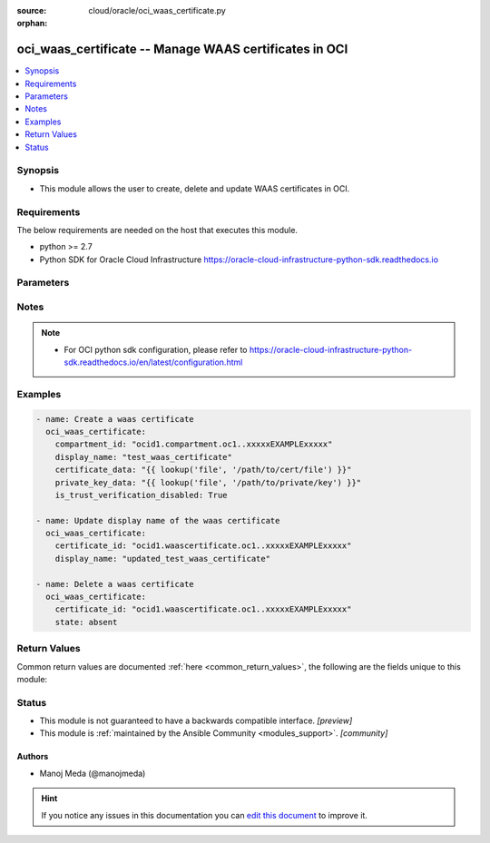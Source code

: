 :source: cloud/oracle/oci_waas_certificate.py

:orphan:

.. _oci_waas_certificate_module:


oci_waas_certificate -- Manage WAAS certificates in OCI
+++++++++++++++++++++++++++++++++++++++++++++++++++++++

.. versionadded:: 2.5

.. contents::
   :local:
   :depth: 1


Synopsis
--------
- This module allows the user to create, delete and update WAAS certificates in OCI.



Requirements
------------
The below requirements are needed on the host that executes this module.

- python >= 2.7
- Python SDK for Oracle Cloud Infrastructure https://oracle-cloud-infrastructure-python-sdk.readthedocs.io


Parameters
----------

.. raw:: html

    <table  border=0 cellpadding=0 class="documentation-table">
        <tr>
            <th colspan="1">Parameter</th>
            <th>Choices/<font color="blue">Defaults</font></th>
                        <th width="100%">Comments</th>
        </tr>
                    <tr>
                                                                <td colspan="1">
                    <b>api_user</b>
                    <div style="font-size: small">
                        <span style="color: purple">string</span>
                                            </div>
                                    </td>
                                <td>
                                                                                                                                                            </td>
                                                                <td>
                                                                        <div>The OCID of the user, on whose behalf, OCI APIs are invoked. If not set, then the value of the OCI_USER_OCID environment variable, if any, is used. This option is required if the user is not specified through a configuration file (See <code>config_file_location</code>). To get the user&#x27;s OCID, please refer <a href='https://docs.us-phoenix-1.oraclecloud.com/Content/API/Concepts/apisigningkey.htm'>https://docs.us-phoenix-1.oraclecloud.com/Content/API/Concepts/apisigningkey.htm</a>.</div>
                                                                                </td>
            </tr>
                                <tr>
                                                                <td colspan="1">
                    <b>api_user_fingerprint</b>
                    <div style="font-size: small">
                        <span style="color: purple">string</span>
                                            </div>
                                    </td>
                                <td>
                                                                                                                                                            </td>
                                                                <td>
                                                                        <div>Fingerprint for the key pair being used. If not set, then the value of the OCI_USER_FINGERPRINT environment variable, if any, is used. This option is required if the key fingerprint is not specified through a configuration file (See <code>config_file_location</code>). To get the key pair&#x27;s fingerprint value please refer <a href='https://docs.us-phoenix-1.oraclecloud.com/Content/API/Concepts/apisigningkey.htm'>https://docs.us-phoenix-1.oraclecloud.com/Content/API/Concepts/apisigningkey.htm</a>.</div>
                                                                                </td>
            </tr>
                                <tr>
                                                                <td colspan="1">
                    <b>api_user_key_file</b>
                    <div style="font-size: small">
                        <span style="color: purple">string</span>
                                            </div>
                                    </td>
                                <td>
                                                                                                                                                            </td>
                                                                <td>
                                                                        <div>Full path and filename of the private key (in PEM format). If not set, then the value of the OCI_USER_KEY_FILE variable, if any, is used. This option is required if the private key is not specified through a configuration file (See <code>config_file_location</code>). If the key is encrypted with a pass-phrase, the <code>api_user_key_pass_phrase</code> option must also be provided.</div>
                                                                                </td>
            </tr>
                                <tr>
                                                                <td colspan="1">
                    <b>api_user_key_pass_phrase</b>
                    <div style="font-size: small">
                        <span style="color: purple">string</span>
                                            </div>
                                    </td>
                                <td>
                                                                                                                                                            </td>
                                                                <td>
                                                                        <div>Passphrase used by the key referenced in <code>api_user_key_file</code>, if it is encrypted. If not set, then the value of the OCI_USER_KEY_PASS_PHRASE variable, if any, is used. This option is required if the key passphrase is not specified through a configuration file (See <code>config_file_location</code>).</div>
                                                                                </td>
            </tr>
                                <tr>
                                                                <td colspan="1">
                    <b>auth_type</b>
                    <div style="font-size: small">
                        <span style="color: purple">string</span>
                                            </div>
                                    </td>
                                <td>
                                                                                                                            <ul style="margin: 0; padding: 0"><b>Choices:</b>
                                                                                                                                                                <li><div style="color: blue"><b>api_key</b>&nbsp;&larr;</div></li>
                                                                                                                                                                                                <li>instance_principal</li>
                                                                                    </ul>
                                                                            </td>
                                                                <td>
                                                                        <div>The type of authentication to use for making API requests. By default <code>auth_type=&quot;api_key&quot;</code> based authentication is performed and the API key (see <em>api_user_key_file</em>) in your config file will be used. If this &#x27;auth_type&#x27; module option is not specified, the value of the OCI_ANSIBLE_AUTH_TYPE, if any, is used. Use <code>auth_type=&quot;instance_principal&quot;</code> to use instance principal based authentication when running ansible playbooks within an OCI compute instance.</div>
                                                                                </td>
            </tr>
                                <tr>
                                                                <td colspan="1">
                    <b>certificate_data</b>
                    <div style="font-size: small">
                        <span style="color: purple">string</span>
                                            </div>
                                    </td>
                                <td>
                                                                                                                                                            </td>
                                                                <td>
                                                                        <div>The data of the SSL certificate.</div>
                                                                                </td>
            </tr>
                                <tr>
                                                                <td colspan="1">
                    <b>certificate_id</b>
                    <div style="font-size: small">
                        <span style="color: purple">string</span>
                                            </div>
                                    </td>
                                <td>
                                                                                                                                                            </td>
                                                                <td>
                                                                        <div>The OCID of the SSL certificate used in the WAAS policy. Required when deleting a WAAS certificate with <em>state=absent</em> or updating a WAAS certificate with <em>state=present</em>. This option is mutually exclusive with <em>compartment_id</em>.</div>
                                                                                </td>
            </tr>
                                <tr>
                                                                <td colspan="1">
                    <b>compartment_id</b>
                    <div style="font-size: small">
                        <span style="color: purple">string</span>
                                            </div>
                                    </td>
                                <td>
                                                                                                                                                            </td>
                                                                <td>
                                                                        <div>The OCID of the compartment in which to create the SSL certificate.</div>
                                                                                </td>
            </tr>
                                <tr>
                                                                <td colspan="1">
                    <b>config_file_location</b>
                    <div style="font-size: small">
                        <span style="color: purple">string</span>
                                            </div>
                                    </td>
                                <td>
                                                                                                                                                            </td>
                                                                <td>
                                                                        <div>Path to configuration file. If not set then the value of the OCI_CONFIG_FILE environment variable, if any, is used. Otherwise, defaults to ~/.oci/config.</div>
                                                                                </td>
            </tr>
                                <tr>
                                                                <td colspan="1">
                    <b>config_profile_name</b>
                    <div style="font-size: small">
                        <span style="color: purple">string</span>
                                            </div>
                                    </td>
                                <td>
                                                                                                                                                            </td>
                                                                <td>
                                                                        <div>The profile to load from the config file referenced by <code>config_file_location</code>. If not set, then the value of the OCI_CONFIG_PROFILE environment variable, if any, is used. Otherwise, defaults to the &quot;DEFAULT&quot; profile in <code>config_file_location</code>.</div>
                                                                                </td>
            </tr>
                                <tr>
                                                                <td colspan="1">
                    <b>defined_tags</b>
                    <div style="font-size: small">
                        <span style="color: purple">dictionary</span>
                                            </div>
                                    </td>
                                <td>
                                                                                                                                                            </td>
                                                                <td>
                                                                        <div>Defined tags for this resource. Each key is predefined and scoped to a namespace. For more information, see <a href='https://docs.us-phoenix-1.oraclecloud.com/Content/General/Concepts/resourcetags.htm'>https://docs.us-phoenix-1.oraclecloud.com/Content/General/Concepts/resourcetags.htm</a>.</div>
                                                                                </td>
            </tr>
                                <tr>
                                                                <td colspan="1">
                    <b>display_name</b>
                    <div style="font-size: small">
                        <span style="color: purple">string</span>
                                            </div>
                                    </td>
                                <td>
                                                                                                                                                            </td>
                                                                <td>
                                                                        <div>A user-friendly name for the SSL certificate. The name can be changed and does not need to be unique.</div>
                                                                                </td>
            </tr>
                                <tr>
                                                                <td colspan="1">
                    <b>force_create</b>
                    <div style="font-size: small">
                        <span style="color: purple">boolean</span>
                                            </div>
                                    </td>
                                <td>
                                                                                                                                                                                                                    <ul style="margin: 0; padding: 0"><b>Choices:</b>
                                                                                                                                                                <li><div style="color: blue"><b>no</b>&nbsp;&larr;</div></li>
                                                                                                                                                                                                <li>yes</li>
                                                                                    </ul>
                                                                            </td>
                                                                <td>
                                                                        <div>Whether to attempt non-idempotent creation of a resource. By default, create resource is an idempotent operation, and doesn&#x27;t create the resource if it already exists. Setting this option to true, forcefully creates a copy of the resource, even if it already exists.This option is mutually exclusive with <em>key_by</em>.</div>
                                                                                </td>
            </tr>
                                <tr>
                                                                <td colspan="1">
                    <b>freeform_tags</b>
                    <div style="font-size: small">
                        <span style="color: purple">dictionary</span>
                                            </div>
                                    </td>
                                <td>
                                                                                                                                                            </td>
                                                                <td>
                                                                        <div>Free-form tags for this resource. Each tag is a simple key-value pair with no predefined name, type, or namespace. For more information, see <a href='https://docs.us-phoenix-1.oraclecloud.com/Content/General/Concepts/resourcetags.htm'>https://docs.us-phoenix-1.oraclecloud.com/Content/General/Concepts/resourcetags.htm</a>.</div>
                                                                                </td>
            </tr>
                                <tr>
                                                                <td colspan="1">
                    <b>is_trust_verification_disabled</b>
                    <div style="font-size: small">
                        <span style="color: purple">boolean</span>
                                            </div>
                                    </td>
                                <td>
                                                                                                                                                                        <ul style="margin: 0; padding: 0"><b>Choices:</b>
                                                                                                                                                                <li>no</li>
                                                                                                                                                                                                <li>yes</li>
                                                                                    </ul>
                                                                            </td>
                                                                <td>
                                                                        <div>The is_trust_verification_disabled of this certificate. Set to true if the SSL certificate is self-signed.</div>
                                                                                </td>
            </tr>
                                <tr>
                                                                <td colspan="1">
                    <b>key_by</b>
                    <div style="font-size: small">
                        <span style="color: purple">list</span>
                                            </div>
                                    </td>
                                <td>
                                                                                                                                                            </td>
                                                                <td>
                                                                        <div>The list of comma-separated attributes of this resource which should be used to uniquely identify an instance of the resource. By default, all the attributes of a resource except <em>freeform_tags</em> are used to uniquely identify a resource.</div>
                                                                                </td>
            </tr>
                                <tr>
                                                                <td colspan="1">
                    <b>private_key_data</b>
                    <div style="font-size: small">
                        <span style="color: purple">string</span>
                                            </div>
                                    </td>
                                <td>
                                                                                                                                                            </td>
                                                                <td>
                                                                        <div>The private key data of the SSL certificate.</div>
                                                                                </td>
            </tr>
                                <tr>
                                                                <td colspan="1">
                    <b>region</b>
                    <div style="font-size: small">
                        <span style="color: purple">string</span>
                                            </div>
                                    </td>
                                <td>
                                                                                                                                                            </td>
                                                                <td>
                                                                        <div>The Oracle Cloud Infrastructure region to use for all OCI API requests. If not set, then the value of the OCI_REGION variable, if any, is used. This option is required if the region is not specified through a configuration file (See <code>config_file_location</code>). Please refer to <a href='https://docs.us-phoenix-1.oraclecloud.com/Content/General/Concepts/regions.htm'>https://docs.us-phoenix-1.oraclecloud.com/Content/General/Concepts/regions.htm</a> for more information on OCI regions.</div>
                                                                                </td>
            </tr>
                                <tr>
                                                                <td colspan="1">
                    <b>state</b>
                    <div style="font-size: small">
                        <span style="color: purple">-</span>
                                            </div>
                                    </td>
                                <td>
                                                                                                                            <ul style="margin: 0; padding: 0"><b>Choices:</b>
                                                                                                                                                                <li><div style="color: blue"><b>present</b>&nbsp;&larr;</div></li>
                                                                                                                                                                                                <li>absent</li>
                                                                                    </ul>
                                                                            </td>
                                                                <td>
                                                                        <div>Create or update a WAAS certificate with <em>state=present</em>. Use <em>state=absent</em> to delete a WAAS certificate.</div>
                                                                                </td>
            </tr>
                                <tr>
                                                                <td colspan="1">
                    <b>tenancy</b>
                    <div style="font-size: small">
                        <span style="color: purple">string</span>
                                            </div>
                                    </td>
                                <td>
                                                                                                                                                            </td>
                                                                <td>
                                                                        <div>OCID of your tenancy. If not set, then the value of the OCI_TENANCY variable, if any, is used. This option is required if the tenancy OCID is not specified through a configuration file (See <code>config_file_location</code>). To get the tenancy OCID, please refer <a href='https://docs.us-phoenix-1.oraclecloud.com/Content/API/Concepts/apisigningkey.htm'>https://docs.us-phoenix-1.oraclecloud.com/Content/API/Concepts/apisigningkey.htm</a></div>
                                                                                </td>
            </tr>
                                <tr>
                                                                <td colspan="1">
                    <b>wait</b>
                    <div style="font-size: small">
                        <span style="color: purple">boolean</span>
                                            </div>
                                    </td>
                                <td>
                                                                                                                                                                                                                    <ul style="margin: 0; padding: 0"><b>Choices:</b>
                                                                                                                                                                <li>no</li>
                                                                                                                                                                                                <li><div style="color: blue"><b>yes</b>&nbsp;&larr;</div></li>
                                                                                    </ul>
                                                                            </td>
                                                                <td>
                                                                        <div>Whether to wait for create or delete operation to complete.</div>
                                                                                </td>
            </tr>
                                <tr>
                                                                <td colspan="1">
                    <b>wait_timeout</b>
                    <div style="font-size: small">
                        <span style="color: purple">integer</span>
                                            </div>
                                    </td>
                                <td>
                                                                                                                                                                    <b>Default:</b><br/><div style="color: blue">1200</div>
                                    </td>
                                                                <td>
                                                                        <div>Time, in seconds, to wait when <em>wait=yes</em>.</div>
                                                                                </td>
            </tr>
                                <tr>
                                                                <td colspan="1">
                    <b>wait_until</b>
                    <div style="font-size: small">
                        <span style="color: purple">string</span>
                                            </div>
                                    </td>
                                <td>
                                                                                                                                                            </td>
                                                                <td>
                                                                        <div>The lifecycle state to wait for the resource to transition into when <em>wait=yes</em>. By default, when <em>wait=yes</em>, we wait for the resource to get into ACTIVE/ATTACHED/AVAILABLE/PROVISIONED/ RUNNING applicable lifecycle state during create operation &amp; to get into DELETED/DETACHED/ TERMINATED lifecycle state during delete operation.</div>
                                                                                </td>
            </tr>
                        </table>
    <br/>


Notes
-----

.. note::
   - For OCI python sdk configuration, please refer to https://oracle-cloud-infrastructure-python-sdk.readthedocs.io/en/latest/configuration.html



Examples
--------

.. code-block:: yaml+jinja

    
    - name: Create a waas certificate
      oci_waas_certificate:
        compartment_id: "ocid1.compartment.oc1..xxxxxEXAMPLExxxxx"
        display_name: "test_waas_certificate"
        certificate_data: "{{ lookup('file', '/path/to/cert/file') }}"
        private_key_data: "{{ lookup('file', '/path/to/private/key') }}"
        is_trust_verification_disabled: True

    - name: Update display name of the waas certificate
      oci_waas_certificate:
        certificate_id: "ocid1.waascertificate.oc1..xxxxxEXAMPLExxxxx"
        display_name: "updated_test_waas_certificate"

    - name: Delete a waas certificate
      oci_waas_certificate:
        certificate_id: "ocid1.waascertificate.oc1..xxxxxEXAMPLExxxxx"
        state: absent




Return Values
-------------
Common return values are documented :ref:`here <common_return_values>`, the following are the fields unique to this module:

.. raw:: html

    <table border=0 cellpadding=0 class="documentation-table">
        <tr>
            <th colspan="2">Key</th>
            <th>Returned</th>
            <th width="100%">Description</th>
        </tr>
                    <tr>
                                <td colspan="2">
                    <b>waas_certificate</b>
                    <div style="font-size: small; color: purple">complex</div>
                                    </td>
                <td>on successful create and update operation</td>
                <td>
                                            <div>Information about the WAAS certificate.</div>
                                        <br/>
                                            <div style="font-size: smaller"><b>Sample:</b></div>
                                                <div style="font-size: smaller; color: blue; word-wrap: break-word; word-break: break-all;">{&#x27;lifecycle_state&#x27;: &#x27;ACTIVE&#x27;, &#x27;public_key_info&#x27;: {&#x27;algorithm&#x27;: &#x27;RSA&#x27;, &#x27;exponent&#x27;: 65537, &#x27;key_size&#x27;: 2048}, &#x27;time_created&#x27;: &#x27;2019-04-13T21:51:09.088000+00:00&#x27;, &#x27;compartment_id&#x27;: &#x27;ocid1.compartment.oc1..xxxxxEXAMPLExxxxx&#x27;, &#x27;issuer_name&#x27;: {&#x27;state_province&#x27;: &#x27;teststate&#x27;, &#x27;organizational_unit&#x27;: &#x27;testorgunit&#x27;, &#x27;country&#x27;: &#x27;AU&#x27;, &#x27;locality&#x27;: &#x27;testlocality&#x27;, &#x27;organization&#x27;: &#x27;testorg&#x27;, &#x27;email_address&#x27;: &#x27;test.email@address.com&#x27;, &#x27;common_name&#x27;: &#x27;testcommonname&#x27;}, &#x27;time_not_valid_after&#x27;: &#x27;2020-04-01T15:29:38+00:00&#x27;, &#x27;display_name&#x27;: &#x27;testcertificate&#x27;, &#x27;time_not_valid_before&#x27;: &#x27;2019-04-02T15:29:38+00:00&#x27;, &#x27;subject_name&#x27;: {&#x27;state_province&#x27;: &#x27;teststate&#x27;, &#x27;organizational_unit&#x27;: &#x27;testorgunit&#x27;, &#x27;country&#x27;: &#x27;AU&#x27;, &#x27;locality&#x27;: &#x27;testlocality&#x27;, &#x27;organization&#x27;: &#x27;testorg&#x27;, &#x27;email_address&#x27;: &#x27;test.email@address.com&#x27;, &#x27;common_name&#x27;: &#x27;testcommonname&#x27;}, &#x27;version&#x27;: 2, &#x27;freeform_tags&#x27;: {&#x27;example_freeform_key&#x27;: &#x27;example_freeform_value&#x27;}, &#x27;issued_by&#x27;: &#x27;testissuer&#x27;, &#x27;id&#x27;: &#x27;ocid1.waascertificate.oc1..xxxxxEXAMPLExxxxx&#x27;, &#x27;signature_algorithm&#x27;: None, &#x27;extensions&#x27;: [{&#x27;is_critical&#x27;: None, &#x27;value&#x27;: &#x27;A6:B2:56:XX:XX:XX:XX:XX:XX:XX:XX:9F:E1:98:2E:8C:F6&#x27;, &#x27;name&#x27;: &#x27;subjectKeyIdentifier&#x27;}, {&#x27;is_critical&#x27;: None, &#x27;value&#x27;: &#x27;keyid:A6:B2:56:XX:XX:XX:XX:XX:XX:XX:XX:9F:E1:98:2E:8C:F6&#x27;, &#x27;name&#x27;: &#x27;authorityKeyIdentifier&#x27;}, {&#x27;is_critical&#x27;: True, &#x27;value&#x27;: &#x27;CA:TRUE&#x27;, &#x27;name&#x27;: &#x27;basicConstraints&#x27;}], &#x27;defined_tags&#x27;: {&#x27;example_namespace&#x27;: {&#x27;example_key&#x27;: &#x27;example_value&#x27;}}, &#x27;serial_number&#x27;: &#x27;100000000000710&#x27;}</div>
                                    </td>
            </tr>
                                                            <tr>
                                    <td class="elbow-placeholder">&nbsp;</td>
                                <td colspan="1">
                    <b>compartment_id</b>
                    <div style="font-size: small; color: purple">string</div>
                                    </td>
                <td>success</td>
                <td>
                                            <div>The OCID of the certificate&#x27;s compartment.</div>
                                        <br/>
                                            <div style="font-size: smaller"><b>Sample:</b></div>
                                                <div style="font-size: smaller; color: blue; word-wrap: break-word; word-break: break-all;">ocid1.compartment.oc1..xxxxxEXAMPLExxxxx</div>
                                    </td>
            </tr>
                                <tr>
                                    <td class="elbow-placeholder">&nbsp;</td>
                                <td colspan="1">
                    <b>defined_tags</b>
                    <div style="font-size: small; color: purple">string</div>
                                    </td>
                <td>success</td>
                <td>
                                            <div>A key-value pair with a defined schema that restricts the values of tags. These predefined keys are scoped to namespaces.</div>
                                        <br/>
                                            <div style="font-size: smaller"><b>Sample:</b></div>
                                                <div style="font-size: smaller; color: blue; word-wrap: break-word; word-break: break-all;">{&#x27;example_namespace&#x27;: {&#x27;example_key&#x27;: &#x27;example_value&#x27;}}</div>
                                    </td>
            </tr>
                                <tr>
                                    <td class="elbow-placeholder">&nbsp;</td>
                                <td colspan="1">
                    <b>display_name</b>
                    <div style="font-size: small; color: purple">string</div>
                                    </td>
                <td>success</td>
                <td>
                                            <div>The user-friendly name of the certificate.</div>
                                        <br/>
                                            <div style="font-size: smaller"><b>Sample:</b></div>
                                                <div style="font-size: smaller; color: blue; word-wrap: break-word; word-break: break-all;">testcertificate</div>
                                    </td>
            </tr>
                                <tr>
                                    <td class="elbow-placeholder">&nbsp;</td>
                                <td colspan="1">
                    <b>extensions</b>
                    <div style="font-size: small; color: purple">list</div>
                                    </td>
                <td>success</td>
                <td>
                                            <div>The extensions of this Certificate.</div>
                                        <br/>
                                            <div style="font-size: smaller"><b>Sample:</b></div>
                                                <div style="font-size: smaller; color: blue; word-wrap: break-word; word-break: break-all;">[{&#x27;is_critical&#x27;: None, &#x27;value&#x27;: &#x27;A6:B2:56:XX:XX:XX:XX:XX:XX:XX:XX:9F:E1:98:2E:8C:F6&#x27;, &#x27;name&#x27;: &#x27;subjectKeyIdentifier&#x27;}, {&#x27;is_critical&#x27;: None, &#x27;value&#x27;: &#x27;keyid:A6:B2:56:XX:XX:XX:XX:XX:XX:XX:XX:9F:E1:98:2E:8C:F6&#x27;, &#x27;name&#x27;: &#x27;authorityKeyIdentifier&#x27;}, {&#x27;is_critical&#x27;: True, &#x27;value&#x27;: &#x27;CA:TRUE&#x27;, &#x27;name&#x27;: &#x27;basicConstraints&#x27;}]</div>
                                    </td>
            </tr>
                                <tr>
                                    <td class="elbow-placeholder">&nbsp;</td>
                                <td colspan="1">
                    <b>freeform_tags</b>
                    <div style="font-size: small; color: purple">complex</div>
                                    </td>
                <td>success</td>
                <td>
                                            <div>A simple key-value pair without any defined schema.</div>
                                        <br/>
                                            <div style="font-size: smaller"><b>Sample:</b></div>
                                                <div style="font-size: smaller; color: blue; word-wrap: break-word; word-break: break-all;">{&#x27;example_freeform_key&#x27;: &#x27;example_freeform_value&#x27;}</div>
                                    </td>
            </tr>
                                <tr>
                                    <td class="elbow-placeholder">&nbsp;</td>
                                <td colspan="1">
                    <b>id</b>
                    <div style="font-size: small; color: purple">string</div>
                                    </td>
                <td>success</td>
                <td>
                                            <div>The OCID of the certificate.</div>
                                        <br/>
                                            <div style="font-size: smaller"><b>Sample:</b></div>
                                                <div style="font-size: smaller; color: blue; word-wrap: break-word; word-break: break-all;">ocid1.waascertificate.oc1..xxxxxEXAMPLExxxxx</div>
                                    </td>
            </tr>
                                <tr>
                                    <td class="elbow-placeholder">&nbsp;</td>
                                <td colspan="1">
                    <b>issued_by</b>
                    <div style="font-size: small; color: purple">string</div>
                                    </td>
                <td>success</td>
                <td>
                                            <div>The issued_by of this Certificate.</div>
                                        <br/>
                                            <div style="font-size: smaller"><b>Sample:</b></div>
                                                <div style="font-size: smaller; color: blue; word-wrap: break-word; word-break: break-all;">testissuer</div>
                                    </td>
            </tr>
                                <tr>
                                    <td class="elbow-placeholder">&nbsp;</td>
                                <td colspan="1">
                    <b>issuer_name</b>
                    <div style="font-size: small; color: purple">complex</div>
                                    </td>
                <td>success</td>
                <td>
                                            <div>The issuer_name of this Certificate.</div>
                                        <br/>
                                            <div style="font-size: smaller"><b>Sample:</b></div>
                                                <div style="font-size: smaller; color: blue; word-wrap: break-word; word-break: break-all;">{&#x27;state_province&#x27;: &#x27;teststate&#x27;, &#x27;organizational_unit&#x27;: &#x27;testorgunit&#x27;, &#x27;country&#x27;: &#x27;AU&#x27;, &#x27;locality&#x27;: &#x27;testlocality&#x27;, &#x27;organization&#x27;: &#x27;testorg&#x27;, &#x27;email_address&#x27;: &#x27;test.email@address.com&#x27;, &#x27;common_name&#x27;: &#x27;testcommonname&#x27;}</div>
                                    </td>
            </tr>
                                <tr>
                                    <td class="elbow-placeholder">&nbsp;</td>
                                <td colspan="1">
                    <b>lifecycle_state</b>
                    <div style="font-size: small; color: purple">string</div>
                                    </td>
                <td>success</td>
                <td>
                                            <div>The current lifecycle state of the SSL certificate.</div>
                                        <br/>
                                            <div style="font-size: smaller"><b>Sample:</b></div>
                                                <div style="font-size: smaller; color: blue; word-wrap: break-word; word-break: break-all;">ACTIVE</div>
                                    </td>
            </tr>
                                <tr>
                                    <td class="elbow-placeholder">&nbsp;</td>
                                <td colspan="1">
                    <b>public_key_info</b>
                    <div style="font-size: small; color: purple">complex</div>
                                    </td>
                <td>success</td>
                <td>
                                            <div>The public_key_info of this Certificate.</div>
                                        <br/>
                                            <div style="font-size: smaller"><b>Sample:</b></div>
                                                <div style="font-size: smaller; color: blue; word-wrap: break-word; word-break: break-all;">{&#x27;algorithm&#x27;: &#x27;RSA&#x27;, &#x27;exponent&#x27;: 65537, &#x27;key_size&#x27;: 2048}</div>
                                    </td>
            </tr>
                                <tr>
                                    <td class="elbow-placeholder">&nbsp;</td>
                                <td colspan="1">
                    <b>serial_number</b>
                    <div style="font-size: small; color: purple">string</div>
                                    </td>
                <td>success</td>
                <td>
                                            <div>The serial_number of this Certificate.</div>
                                        <br/>
                                            <div style="font-size: smaller"><b>Sample:</b></div>
                                                <div style="font-size: smaller; color: blue; word-wrap: break-word; word-break: break-all;">100000000000710</div>
                                    </td>
            </tr>
                                <tr>
                                    <td class="elbow-placeholder">&nbsp;</td>
                                <td colspan="1">
                    <b>signature_algorithm</b>
                    <div style="font-size: small; color: purple">string</div>
                                    </td>
                <td>success</td>
                <td>
                                            <div>The signature_algorithm of this Certificate.</div>
                                        <br/>
                                            <div style="font-size: smaller"><b>Sample:</b></div>
                                                <div style="font-size: smaller; color: blue; word-wrap: break-word; word-break: break-all;">SHA-1</div>
                                    </td>
            </tr>
                                <tr>
                                    <td class="elbow-placeholder">&nbsp;</td>
                                <td colspan="1">
                    <b>subject_name</b>
                    <div style="font-size: small; color: purple">complex</div>
                                    </td>
                <td>success</td>
                <td>
                                            <div>The subject_name of this Certificate.</div>
                                        <br/>
                                            <div style="font-size: smaller"><b>Sample:</b></div>
                                                <div style="font-size: smaller; color: blue; word-wrap: break-word; word-break: break-all;">{&#x27;state_province&#x27;: &#x27;teststate&#x27;, &#x27;organizational_unit&#x27;: &#x27;testorgunit&#x27;, &#x27;country&#x27;: &#x27;AU&#x27;, &#x27;locality&#x27;: &#x27;testlocality&#x27;, &#x27;organization&#x27;: &#x27;testorg&#x27;, &#x27;email_address&#x27;: &#x27;test.email@address.com&#x27;, &#x27;common_name&#x27;: &#x27;testcommonname&#x27;}</div>
                                    </td>
            </tr>
                                <tr>
                                    <td class="elbow-placeholder">&nbsp;</td>
                                <td colspan="1">
                    <b>time_created</b>
                    <div style="font-size: small; color: purple">string</div>
                                    </td>
                <td>success</td>
                <td>
                                            <div>The date and time the certificate was created, expressed in RFC 3339 timestamp format.</div>
                                        <br/>
                                            <div style="font-size: smaller"><b>Sample:</b></div>
                                                <div style="font-size: smaller; color: blue; word-wrap: break-word; word-break: break-all;">2019-04-02 17:12:42.454000+00:00</div>
                                    </td>
            </tr>
                                <tr>
                                    <td class="elbow-placeholder">&nbsp;</td>
                                <td colspan="1">
                    <b>time_not_valid_after</b>
                    <div style="font-size: small; color: purple">string</div>
                                    </td>
                <td>success</td>
                <td>
                                            <div>The date and time the certificate will expire, expressed in RFC 3339 timestamp format.</div>
                                        <br/>
                                            <div style="font-size: smaller"><b>Sample:</b></div>
                                                <div style="font-size: smaller; color: blue; word-wrap: break-word; word-break: break-all;">2020-04-01 15:29:38+00:00</div>
                                    </td>
            </tr>
                                <tr>
                                    <td class="elbow-placeholder">&nbsp;</td>
                                <td colspan="1">
                    <b>time_not_valid_before</b>
                    <div style="font-size: small; color: purple">string</div>
                                    </td>
                <td>success</td>
                <td>
                                            <div>The time_not_valid_before of this Certificate.</div>
                                        <br/>
                                            <div style="font-size: smaller"><b>Sample:</b></div>
                                                <div style="font-size: smaller; color: blue; word-wrap: break-word; word-break: break-all;">2019-04-02 15:29:38+00:00</div>
                                    </td>
            </tr>
                                <tr>
                                    <td class="elbow-placeholder">&nbsp;</td>
                                <td colspan="1">
                    <b>version</b>
                    <div style="font-size: small; color: purple">integer</div>
                                    </td>
                <td>success</td>
                <td>
                                            <div>The version of this Certificate.</div>
                                        <br/>
                                            <div style="font-size: smaller"><b>Sample:</b></div>
                                                <div style="font-size: smaller; color: blue; word-wrap: break-word; word-break: break-all;">2</div>
                                    </td>
            </tr>
                    
                                        </table>
    <br/><br/>


Status
------




- This module is not guaranteed to have a backwards compatible interface. *[preview]*


- This module is :ref:`maintained by the Ansible Community <modules_support>`. *[community]*





Authors
~~~~~~~

- Manoj Meda (@manojmeda)


.. hint::
    If you notice any issues in this documentation you can `edit this document <https://github.com/ansible/ansible/edit/devel/lib/ansible/modules/cloud/oracle/oci_waas_certificate.py?description=%23%23%23%23%23%20SUMMARY%0A%3C!---%20Your%20description%20here%20--%3E%0A%0A%0A%23%23%23%23%23%20ISSUE%20TYPE%0A-%20Docs%20Pull%20Request%0A%0A%2Blabel:%20docsite_pr>`_ to improve it.
